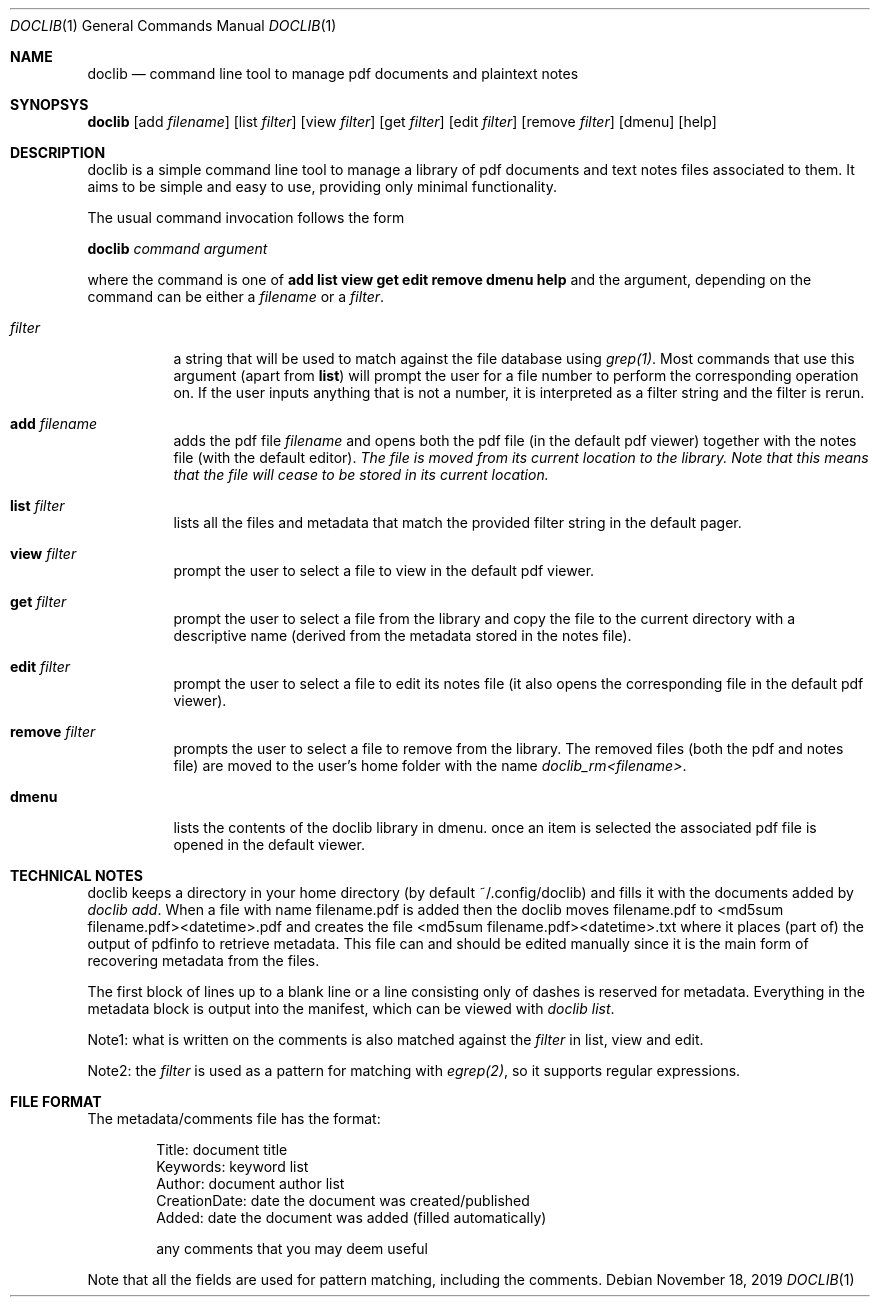 .Dd $Mdocdate: November 18 2019 $
.Dt DOCLIB 1
.Os
.Sh NAME
.Nm doclib
.Nd command line tool to manage pdf documents and plaintext notes
.Sh SYNOPSYS
.Nm
.Op add Ar filename
.Op list Ar filter
.Op view Ar filter
.Op get Ar filter
.Op edit Ar filter
.Op remove Ar filter
.Op dmenu
.Op help
.Sh DESCRIPTION
doclib is a simple command line tool to manage a library of pdf documents and text notes files associated to them. It aims to be simple and easy to use, providing only minimal functionality.
.Pp
The usual command invocation follows the form
.Pp
.Nm doclib
.Fa command argument
.Pp
where the command is one of 
.Sy add list view get edit remove dmenu help
and the argument, depending on the command can be either a
.Em filename
or a 
.Em filter .
.Pp
.Bl -tag -width Ds
.It Em filter
a string that will be used to match against the file database using
.Em grep(1) .
Most commands that use this argument (apart from
.Sy list )
will prompt the user for a file number to perform the corresponding operation on.
If the user inputs anything that is not a number, it is interpreted as a filter string and the filter is rerun.
.It Sy add Ar filename
adds the pdf file 
.Em filename
and opens both the pdf file (in the default pdf viewer) together with the notes file (with the default editor).
.Em The file is moved from its current location to the library. Note that this means that the file will cease to be stored in its current location.
.It Sy list Ar filter
lists all the files and metadata that match the provided filter string in the default pager.
.It Sy view Ar filter
prompt the user to select a file to view in the default pdf viewer.
.It Sy get Ar filter
prompt the user to select a file from the library and copy the file to the current directory with a descriptive name (derived from the metadata stored in the notes file).
.It Sy edit Ar filter
prompt the user to select a file to edit its notes file (it also opens the corresponding file in the default pdf viewer).
.It Sy remove Ar filter
prompts the user to select a file to remove from the library. The removed files (both the pdf and notes file) are moved to the user's home folder with the name
.Em doclib_rm<filename> .
.It Sy dmenu
lists the contents of the doclib library in dmenu. once an item is selected the associated pdf file is opened in the default viewer.
.El
.Sh TECHNICAL NOTES
doclib keeps a directory in your home directory (by default ~/.config/doclib) and fills it with the documents added by
.Em  doclib add .
When a file with name filename.pdf is added then the doclib moves filename.pdf to <md5sum filename.pdf><datetime>.pdf and creates the file <md5sum filename.pdf><datetime>.txt where it places (part of) the output of pdfinfo to retrieve metadata. This file can and should be edited manually since it is the main form of recovering metadata from the files.
.Pp
The first block of lines up to a blank line or a line consisting only of dashes is reserved for metadata. Everything in the metadata block is output into the manifest, which can be viewed with
.Em doclib list .
.Pp
Note1: what is written on the comments is also matched against the 
.Em filter
in list, view and edit.
.Pp
Note2: the
.Em filter
is used as a pattern for matching with
.Em egrep(2) ,
so it supports regular expressions.
.Sh FILE FORMAT
The metadata/comments file has the format:
.Pp
.Bd -literal -offset indent
Title:           document title
Keywords:        keyword list
Author:          document author list
CreationDate:    date the document was created/published
Added:           date the document was added (filled automatically)

any comments that you may deem useful
.Ed
.Pp
Note that all the fields are used for pattern matching, including the comments.
